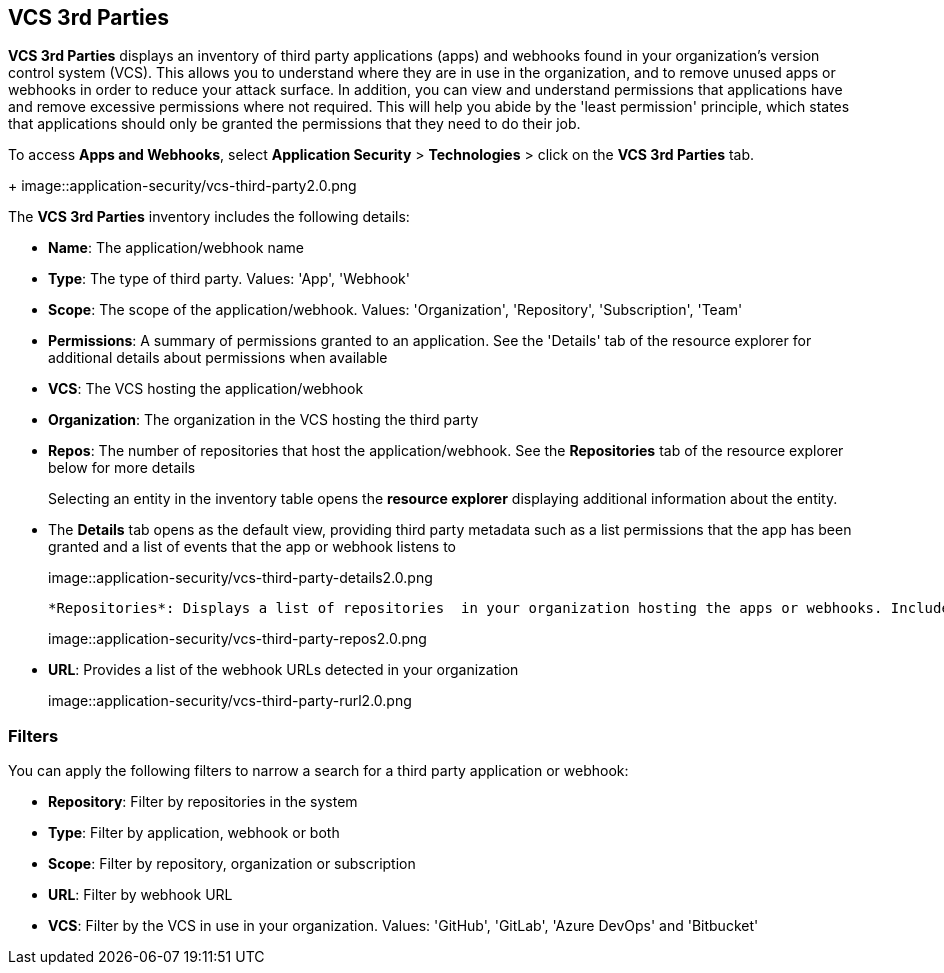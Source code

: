 == VCS 3rd Parties

*VCS 3rd Parties* displays an inventory of third party applications (apps) and webhooks found in your organization's version control system (VCS). This allows you to understand where they are in use in the organization, and to remove unused apps or webhooks in order to reduce your attack surface. In addition, you can view and understand permissions that applications have and remove excessive permissions where not required. This will help you abide by the 'least permission' principle, which states that applications should only be granted the permissions that they need to do their job.

To access *Apps and Webhooks*, select *Application Security* > *Technologies* > click on the **VCS 3rd Parties** tab. 
+
image::application-security/vcs-third-party2.0.png

The *VCS 3rd Parties* inventory includes the following details:

* *Name*: The application/webhook name

* *Type*: The type of third party. Values: 'App', 'Webhook'

* *Scope*: The scope of the application/webhook. Values: 'Organization', 'Repository', 'Subscription', 'Team'

* *Permissions*: A summary of permissions granted to an application. See the 'Details' tab of the resource explorer for additional details about permissions when available    

* *VCS*: The VCS hosting the application/webhook

* *Organization*: The organization in the VCS hosting the third party  

* *Repos*: The number of repositories that host the application/webhook. See the *Repositories* tab  of the resource explorer below for more details
+
Selecting an entity in the inventory table opens the *resource explorer* displaying additional information about the entity.

* The *Details* tab opens as the  default view, providing third party metadata such as a list permissions that the app has been granted and a list of events that the app or webhook listens to
+
image::application-security/vcs-third-party-details2.0.png

 *Repositories*: Displays a list of repositories  in your organization hosting the apps or webhooks. Includes a link to the repositories
+
image::application-security/vcs-third-party-repos2.0.png

* *URL*: Provides a list of the webhook URLs detected in your organization
+
image::application-security/vcs-third-party-rurl2.0.png

=== Filters

You can apply the following filters to narrow a search for a third party application or webhook:

* *Repository*: Filter by repositories in the system

* *Type*: Filter by application, webhook or both

* *Scope*: Filter  by repository, organization or subscription

* *URL*: Filter by webhook URL

* *VCS*: Filter  by the VCS in use in your organization. Values: 'GitHub', 'GitLab', 'Azure DevOps' and 'Bitbucket'
////
=== Export VCS 3rd Parties Data

Download all VCS 3rd Parties data as a CSV file: Select the *Download* icon image: download_icon.png[].

NOTE: If you apply filters, the CSV file will only include the filtered data.
////